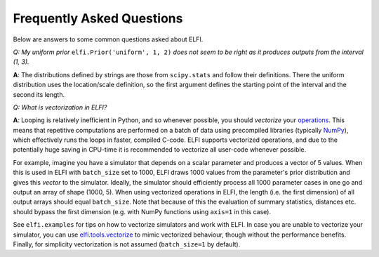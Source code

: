 Frequently Asked Questions
==========================

Below are answers to some common questions asked about ELFI.

*Q: My uniform prior* ``elfi.Prior('uniform', 1, 2)`` *does not seem to be right as it
produces outputs from the interval (1, 3).*

**A**: The distributions defined by strings are those from ``scipy.stats`` and follow
their definitions. There the uniform distribution uses the location/scale definition, so
the first argument defines the starting point of the interval and the second its length.

.. _vectorization:

*Q: What is vectorization in ELFI?*

**A**: Looping is relatively inefficient in Python, and so whenever possible, you should *vectorize*
your operations_. This means that repetitive computations are performed on a batch of data using
precompiled libraries (typically NumPy_), which effectively runs the loops in faster, compiled C-code.
ELFI supports vectorized operations, and due to the potentially huge saving in CPU-time it is
recommended to vectorize all user-code whenever possible.

.. _operations: good-to-know.html#operations
.. _NumPy: http://www.numpy.org/

For example, imagine you have a simulator that depends on a scalar parameter and produces a vector of 5
values. When this is used in ELFI with ``batch_size`` set to 1000, ELFI draws 1000 values from the
parameter's prior distribution and gives this *vector* to the simulator. Ideally, the simulator should
efficiently process all 1000 parameter cases in one go and output an array of shape (1000, 5). When using
vectorized operations in ELFI, the length (i.e. the first dimension) of all output arrays should equal
``batch_size``. Note that because of this the evaluation of summary statistics, distances etc. should
bypass the first dimension (e.g. with NumPy functions using ``axis=1`` in this case).

See ``elfi.examples`` for tips on how to vectorize simulators and work with ELFI. In case you are
unable to vectorize your simulator, you can use `elfi.tools.vectorize`_ to mimic
vectorized behaviour, though without the performance benefits. Finally, for simplicity vectorization
is not assumed (``batch_size=1`` by default).

.. _`elfi.tools.vectorize`: api.html#elfi.tools.vectorize

